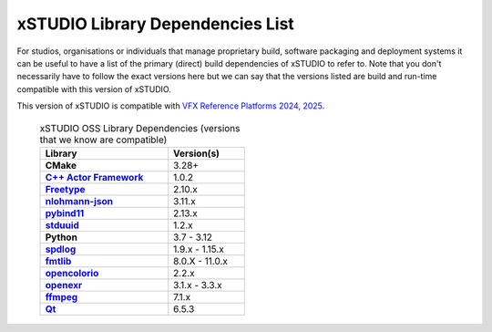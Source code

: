 .. _dependencies:

#################################
xSTUDIO Library Dependencies List
#################################

For studios, organisations or individuals that manage proprietary build, software packaging and deployment systems it can be useful to have a list of the primary (direct) build dependencies of xSTUDIO to refer to. Note that you don't necessarily have to follow the exact versions here but we can say that the versions listed are build and run-time compatible with this version of xSTUDIO. 

This version of xSTUDIO is compatible with `VFX Reference Platforms 2024, 2025. <https://vfxplatform.com/>`_

   .. list-table:: xSTUDIO OSS Library Dependencies (versions that we know are compatible)
      :header-rows: 1
      :stub-columns: 1
      :width: 50%

      * - Library 
        - Version(s)
      * - CMake
        - 3.28+
      * - `C++ Actor Framework <https://github.com/actor-framework/actor-framework>`_
        - 1.0.2
      * - `Freetype <https://github.com/freetype/freetype>`_ 
        - 2.10.x        
      * - `nlohmann-json <https://github.com/nlohmann/json/tree/master>`_ 
        - 3.11.x
      * - `pybind11 <https://github.com/pybind/pybind11>`_ 
        - 2.13.x
      * - `stduuid <https://github.com/mariusbancila/stduuid>`_ 
        - 1.2.x
      * - Python
        - 3.7 - 3.12
      * - `spdlog <https://github.com/gabime/spdlog>`_ 
        - 1.9.x - 1.15.x
      * - `fmtlib <https://github.com/fmtlib/fmt>`_ 
        - 8.0.X - 11.0.x
      * - `opencolorio <https://github.com/AcademySoftwareFoundation/OpenColorIO>`_ 
        - 2.2.x
      * - `openexr <https://github.com/AcademySoftwareFoundation/openexr>`_ 
        - 3.1.x - 3.3.x
      * - `ffmpeg <https://github.com/FFmpeg/FFmpeg>`_ 
        - 7.1.x
      * - `Qt <https://www.qt.io/download-qt-installer>`_
        - 6.5.3
